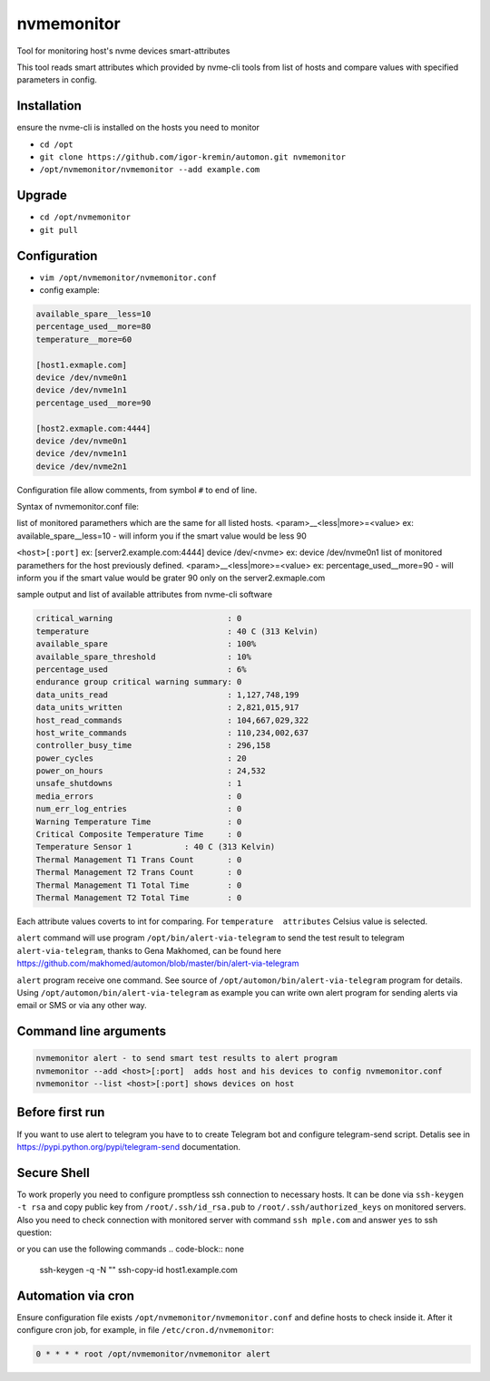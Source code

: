 =======
nvmemonitor
=======

Tool for monitoring host's nvme devices smart-attributes

This tool reads smart attributes which provided by nvme-cli tools from list of hosts and compare values with specified parameters in config.

Installation
------------

ensure the nvme-cli is installed on the hosts you need to monitor

- ``cd /opt``
- ``git clone https://github.com/igor-kremin/automon.git nvmemonitor``
- ``/opt/nvmemonitor/nvmemonitor --add example.com``

Upgrade
-------

- ``cd /opt/nvmemonitor``
- ``git pull``


Configuration
-------------

- ``vim /opt/nvmemonitor/nvmemonitor.conf``
- config example:

.. code-block:: none

    available_spare__less=10
    percentage_used__more=80
    temperature__more=60

    [host1.exmaple.com]
    device /dev/nvme0n1
    device /dev/nvme1n1
    percentage_used__more=90

    [host2.exmaple.com:4444]
    device /dev/nvme0n1
    device /dev/nvme1n1
    device /dev/nvme2n1

Configuration file allow comments, from symbol ``#`` to end of line.

Syntax of nvmemonitor.conf file:

list of monitored paramethers which are the same for all listed hosts.
<param>__<less|more>=<value>      ex: available_spare__less=10 - will inform you if the smart value would be less 90

``<host>[:port]`` ex:	[server2.example.com:4444]
device /dev/<nvme>  ex: device /dev/nvme0n1
list of monitored paramethers for the host previously defined.
<param>__<less|more>=<value>      ex: percentage_used__more=90 - will inform you if the smart value would be grater 90 only on the server2.exmaple.com

sample output and list of available attributes from nvme-cli software 

.. code-block:: none

    critical_warning                        : 0
    temperature                             : 40 C (313 Kelvin)
    available_spare                         : 100%
    available_spare_threshold               : 10%
    percentage_used                         : 6%
    endurance group critical warning summary: 0
    data_units_read                         : 1,127,748,199
    data_units_written                      : 2,821,015,917
    host_read_commands                      : 104,667,029,322
    host_write_commands                     : 110,234,002,637
    controller_busy_time                    : 296,158
    power_cycles                            : 20
    power_on_hours                          : 24,532
    unsafe_shutdowns                        : 1
    media_errors                            : 0
    num_err_log_entries                     : 0
    Warning Temperature Time                : 0
    Critical Composite Temperature Time     : 0
    Temperature Sensor 1           : 40 C (313 Kelvin)
    Thermal Management T1 Trans Count       : 0
    Thermal Management T2 Trans Count       : 0
    Thermal Management T1 Total Time        : 0
    Thermal Management T2 Total Time        : 0

Each attribute values coverts to int for comparing.
For ``temperature  attributes`` Celsius value is selected.

``alert`` command will use program ``/opt/bin/alert-via-telegram`` to send the test result to telegram
``alert-via-telegram``, thanks to Gena Makhomed, can be found here https://github.com/makhomed/automon/blob/master/bin/alert-via-telegram

``alert`` program receive one command. See source of ``/opt/automon/bin/alert-via-telegram`` program for details. 
Using ``/opt/automon/bin/alert-via-telegram`` as example you can write own alert program for sending alerts via email or SMS or via any other way.


Command line arguments
----------------------

.. code-block:: none

    nvmemonitor alert - to send smart test results to alert program 
    nvmemonitor --add <host>[:port]  adds host and his devices to config nvmemonitor.conf
    nvmemonitor --list <host>[:port] shows devices on host

Before first run
----------------

If you want to use alert to telegram you have to to create Telegram bot and configure telegram-send script.
Detalis see in https://pypi.python.org/pypi/telegram-send documentation.

Secure Shell
------------

To work properly you need to configure promptless ssh connection to necessary hosts.
It can be done via ``ssh-keygen -t rsa`` and copy public key from ``/root/.ssh/id_rsa.pub``
to ``/root/.ssh/authorized_keys`` on monitored servers. 
Also you need to check connection with monitored server with command ``ssh 
mple.com`` and answer ``yes`` to ssh question:

or you can use the following commands
.. code-block:: none
    ssh-keygen -q -N "" 
    ssh-copy-id host1.example.com


Automation via cron
-------------------

Ensure configuration file exists ``/opt/nvmemonitor/nvmemonitor.conf`` and define hosts to check inside it.
After it configure cron job, for example, in file ``/etc/cron.d/nvmemonitor``:

.. code-block:: none

    0 * * * * root /opt/nvmemonitor/nvmemonitor alert
